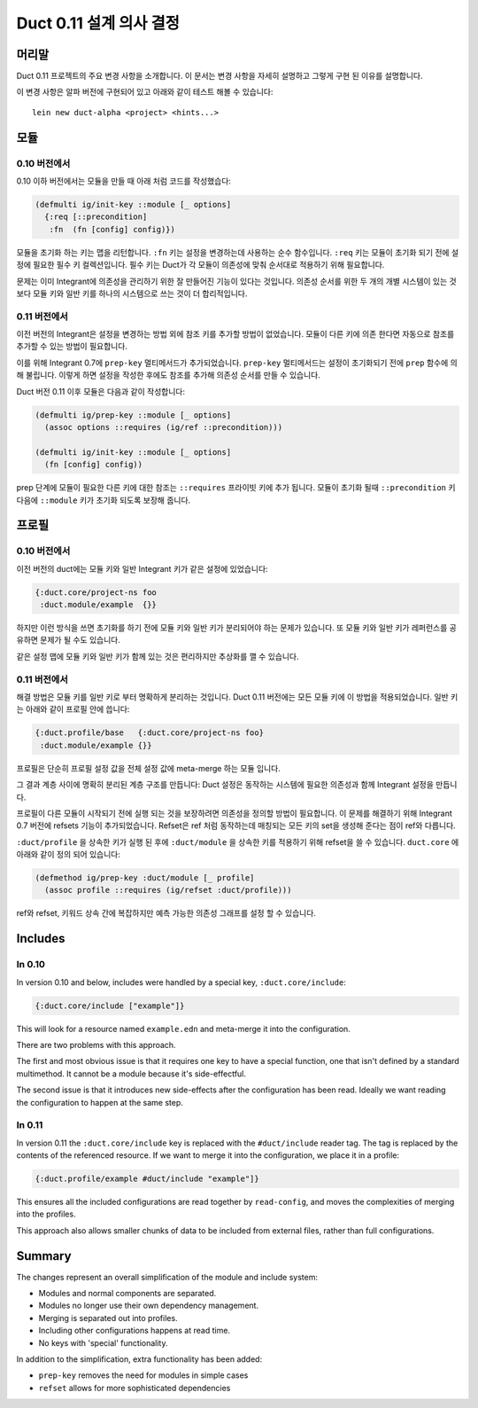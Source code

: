 Duct 0.11 설계 의사 결정
==========================

머리말
~~~~~~~

Duct 0.11 프로젝트의 주요 변경 사항을 소개합니다. 이 문서는 변경 사항을 자세히 설명하고 그렇게 구현 된
이유를 설명합니다.

이 변경 사항은 알파 버전에 구현되어 있고 아래와 같이 테스트 해볼 수 있습니다::

  lein new duct-alpha <project> <hints...>


모듈
~~~~~~~

0.10 버전에서
"""""""

0.10 이하 버전에서는 모듈을 만들 때 아래 처럼 코드를 작성했습다:

.. code-block:: clojure

  (defmulti ig/init-key ::module [_ options]
    {:req [::precondition]
     :fn  (fn [config] config)})

모듈을 초기화 하는 키는 맵을 리턴합니다. ``:fn`` 키는 설정을 변경하는데 사용하는 순수 함수입니다.
``:req`` 키는 모듈이 초기화 되기 전에 설정에 필요한 필수 키 컬렉션입니다. 필수 키는 Duct가 각 모듈이
의존성에 맞춰 순서대로 적용하기 위해 필요합니다.

문제는 이미 Integrant에 의존성을 관리하기 위한 잘 만들어진 기능이 있다는 것입니다. 의존성 순서를 위한
두 개의 개별 시스템이 있는 것 보다 모듈 키와 일반 키를 하나의 시스템으로 쓰는 것이 더 합리적입니다.

0.11 버전에서
"""""""

이전 버전의 Integrant은 설정을 변경하는 방법 외에 참조 키를 추가할 방법이 없었습니다. 모듈이 다른 키에
의존 한다면 자동으로 참조를 추가할 수 있는 방법이 필요합니다.

이를 위해 Integrant 0.7에 ``prep-key`` 멀티메서드가 추가되었습니다. ``prep-key`` 멀티메서드는
설정이 초기화되기 전에 ``prep`` 함수에 의해 불립니다. 이렇게 하면 설정을 작성한 후에도 참조를 추가해
의존성 순서를 만들 수 있습니다.

Duct 버전 0.11 이후 모듈은 다음과 같이 작성합니다:

.. code-block:: clojure

  (defmulti ig/prep-key ::module [_ options]
    (assoc options ::requires (ig/ref ::precondition)))

  (defmulti ig/init-key ::module [_ options]
    (fn [config] config))

prep 단계에 모듈이 필요한 다른 키에 대한 참조는 ``::requires`` 프라이빗 키에 추가 됩니다.
모듈이 초기화 될때 ``::precondition`` 키 다음에 ``::module`` 키가 초기화 되도록 보장해 줍니다.


프로필
~~~~~~~~

0.10 버전에서
"""""""

이전 버전의 duct에는 모듈 키와 일반 Integrant 키가 같은 설정에 있었습니다:

.. code-block:: clojure

  {:duct.core/project-ns foo
   :duct.module/example  {}}

하지만 이런 방식을 쓰면 초기화를 하기 전에 모듈 키와 일반 키가 분리되어야 하는 문제가 있습니다. 
또 모듈 키와 일반 키가 레퍼런스를 공유하면 문제가 될 수도 있습니다.

같은 설정 맵에 모듈 키와 일반 키가 함께 있는 것은 편리하지만 추상화를 깰 수 있습니다.


0.11 버전에서
"""""""

해결 방법은 모듈 키를 일반 키로 부터 명확하게 분리하는 것입니다. Duct 0.11 버전에는 모든 모듈 키에
이 방법을 적용되었습니다. 일반 키는 아래와 같이 프로필 안에 씁니다:

.. code-block:: clojure

  {:duct.profile/base   {:duct.core/project-ns foo}
   :duct.module/example {}}

프로필은 단순히 프로필 설정 값을 전체 설정 값에 meta-merge 하는 모듈 입니다.

그 결과 계층 사이에 명확히 분리된 계층 구조를 만듭니다: Duct 설정은 동작하는 시스템에 필요한 의존성과
함께 Integrant 설정을 만듭니다.

프로필이 다른 모듈이 시작되기 전에 실행 되는 것을 보장하려면 의존성을 정의할 방법이 필요합니다.
이 문제를 해결하기 위해 Integrant 0.7 버전에 refsets 기능이 추가되었습니다. Refset은 ref 처럼
동작하는데 매칭되는 모든 키의 set을 생성해 준다는 점이 ref와 다릅니다.

``:duct/profile`` 을 상속한 키가 실행 된 후에 ``:duct/module`` 을 상속한 키를 적용하기 위해
refset을 쓸 수 있습니다. ``duct.core`` 에 아래와 같이 정의 되어 있습니다:

.. code-block:: clojure

  (defmethod ig/prep-key :duct/module [_ profile]
    (assoc profile ::requires (ig/refset :duct/profile)))

ref와 refset, 키워드 상속 간에 복잡하지만 예측 가능한 의존성 그래프를 설정 할 수 있습니다.


Includes
~~~~~~~~

In 0.10
"""""""

In version 0.10 and below, includes were handled by a special key,
``:duct.core/include``:

.. code-block:: clojure

  {:duct.core/include ["example"]}

This will look for a resource named ``example.edn`` and meta-merge it
into the configuration.

There are two problems with this approach.

The first and most obvious issue is that it requires one key to have a
special function, one that isn't defined by a standard multimethod. It
cannot be a module because it's side-effectful.

The second issue is that it introduces new side-effects after the
configuration has been read. Ideally we want reading the configuration
to happen at the same step.

In 0.11
"""""""

In version 0.11 the ``:duct.core/include`` key is replaced with the
``#duct/include`` reader tag. The tag is replaced by the contents of
the referenced resource. If we want to merge it into the
configuration, we place it in a profile:

.. code-block:: clojure

  {:duct.profile/example #duct/include "example"]}

This ensures all the included configurations are read together by
``read-config``, and moves the complexities of merging into the
profiles.

This approach also allows smaller chunks of data to be included from
external files, rather than full configurations.


Summary
~~~~~~~

The changes represent an overall simplification of the module and
include system:

- Modules and normal components are separated.
- Modules no longer use their own dependency management.
- Merging is separated out into profiles.
- Including other configurations happens at read time.
- No keys with 'special' functionality.

In addition to the simplification, extra functionality has been added:

- ``prep-key`` removes the need for modules in simple cases
- ``refset`` allows for more sophisticated dependencies
